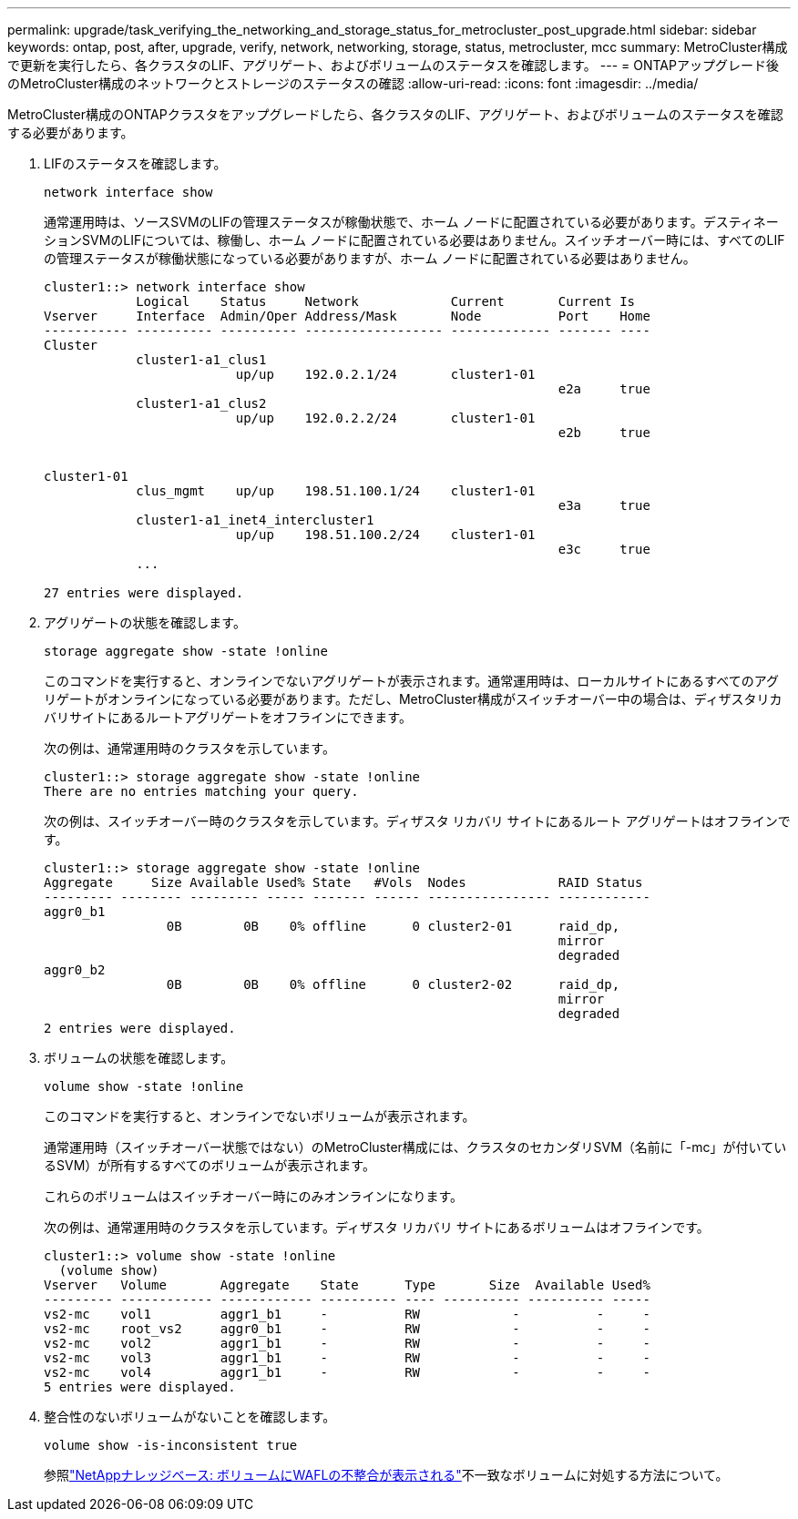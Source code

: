 ---
permalink: upgrade/task_verifying_the_networking_and_storage_status_for_metrocluster_post_upgrade.html 
sidebar: sidebar 
keywords: ontap, post, after, upgrade, verify, network, networking, storage, status, metrocluster, mcc 
summary: MetroCluster構成で更新を実行したら、各クラスタのLIF、アグリゲート、およびボリュームのステータスを確認します。 
---
= ONTAPアップグレード後のMetroCluster構成のネットワークとストレージのステータスの確認
:allow-uri-read: 
:icons: font
:imagesdir: ../media/


[role="lead"]
MetroCluster構成のONTAPクラスタをアップグレードしたら、各クラスタのLIF、アグリゲート、およびボリュームのステータスを確認する必要があります。

. LIFのステータスを確認します。
+
[source, cli]
----
network interface show
----
+
通常運用時は、ソースSVMのLIFの管理ステータスが稼働状態で、ホーム ノードに配置されている必要があります。デスティネーションSVMのLIFについては、稼働し、ホーム ノードに配置されている必要はありません。スイッチオーバー時には、すべてのLIFの管理ステータスが稼働状態になっている必要がありますが、ホーム ノードに配置されている必要はありません。

+
[listing]
----
cluster1::> network interface show
            Logical    Status     Network            Current       Current Is
Vserver     Interface  Admin/Oper Address/Mask       Node          Port    Home
----------- ---------- ---------- ------------------ ------------- ------- ----
Cluster
            cluster1-a1_clus1
                         up/up    192.0.2.1/24       cluster1-01
                                                                   e2a     true
            cluster1-a1_clus2
                         up/up    192.0.2.2/24       cluster1-01
                                                                   e2b     true


cluster1-01
            clus_mgmt    up/up    198.51.100.1/24    cluster1-01
                                                                   e3a     true
            cluster1-a1_inet4_intercluster1
                         up/up    198.51.100.2/24    cluster1-01
                                                                   e3c     true
            ...

27 entries were displayed.
----
. アグリゲートの状態を確認します。
+
[source, cli]
----
storage aggregate show -state !online
----
+
このコマンドを実行すると、オンラインでないアグリゲートが表示されます。通常運用時は、ローカルサイトにあるすべてのアグリゲートがオンラインになっている必要があります。ただし、MetroCluster構成がスイッチオーバー中の場合は、ディザスタリカバリサイトにあるルートアグリゲートをオフラインにできます。

+
次の例は、通常運用時のクラスタを示しています。

+
[listing]
----
cluster1::> storage aggregate show -state !online
There are no entries matching your query.
----
+
次の例は、スイッチオーバー時のクラスタを示しています。ディザスタ リカバリ サイトにあるルート アグリゲートはオフラインです。

+
[listing]
----
cluster1::> storage aggregate show -state !online
Aggregate     Size Available Used% State   #Vols  Nodes            RAID Status
--------- -------- --------- ----- ------- ------ ---------------- ------------
aggr0_b1
                0B        0B    0% offline      0 cluster2-01      raid_dp,
                                                                   mirror
                                                                   degraded
aggr0_b2
                0B        0B    0% offline      0 cluster2-02      raid_dp,
                                                                   mirror
                                                                   degraded
2 entries were displayed.
----
. ボリュームの状態を確認します。
+
[source, cli]
----
volume show -state !online
----
+
このコマンドを実行すると、オンラインでないボリュームが表示されます。

+
通常運用時（スイッチオーバー状態ではない）のMetroCluster構成には、クラスタのセカンダリSVM（名前に「-mc」が付いているSVM）が所有するすべてのボリュームが表示されます。

+
これらのボリュームはスイッチオーバー時にのみオンラインになります。

+
次の例は、通常運用時のクラスタを示しています。ディザスタ リカバリ サイトにあるボリュームはオフラインです。

+
[listing]
----
cluster1::> volume show -state !online
  (volume show)
Vserver   Volume       Aggregate    State      Type       Size  Available Used%
--------- ------------ ------------ ---------- ---- ---------- ---------- -----
vs2-mc    vol1         aggr1_b1     -          RW            -          -     -
vs2-mc    root_vs2     aggr0_b1     -          RW            -          -     -
vs2-mc    vol2         aggr1_b1     -          RW            -          -     -
vs2-mc    vol3         aggr1_b1     -          RW            -          -     -
vs2-mc    vol4         aggr1_b1     -          RW            -          -     -
5 entries were displayed.
----
. 整合性のないボリュームがないことを確認します。
+
[source, cli]
----
volume show -is-inconsistent true
----
+
参照link:https://kb.netapp.com/Advice_and_Troubleshooting/Data_Storage_Software/ONTAP_OS/Volume_Showing_WAFL_Inconsistent["NetAppナレッジベース: ボリュームにWAFLの不整合が表示される"^]不一致なボリュームに対処する方法について。


